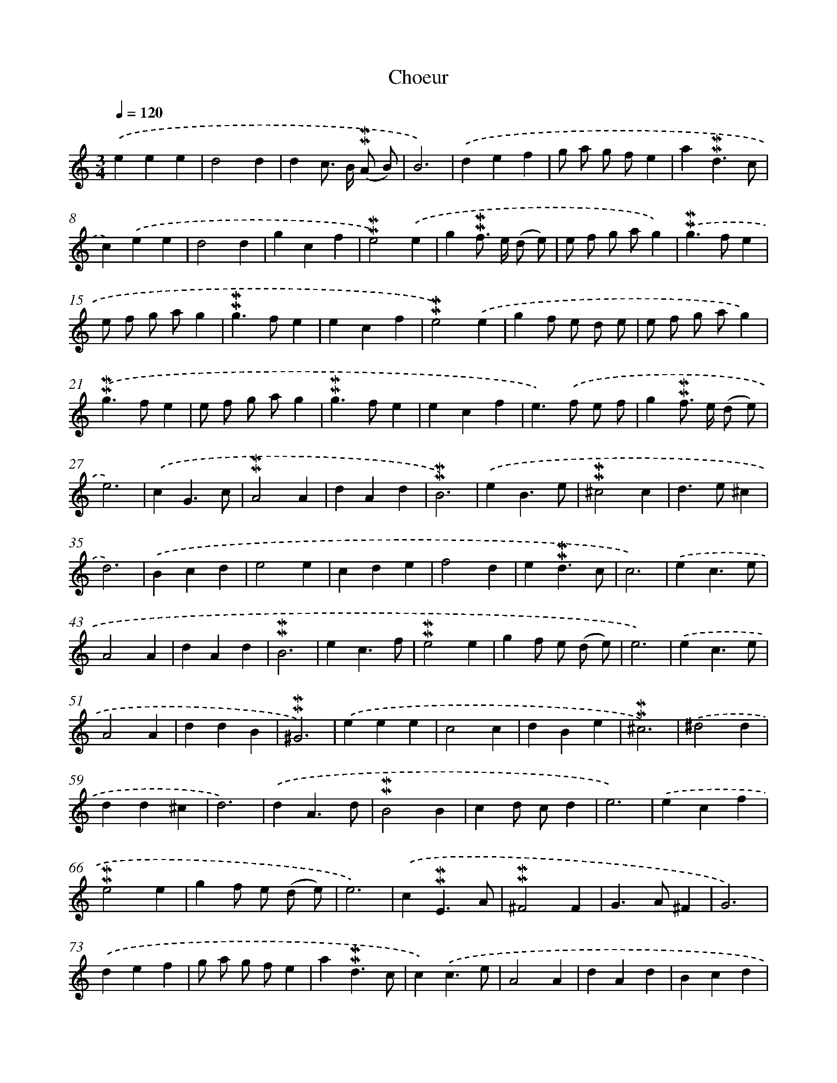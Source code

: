 X: 17033
T: Choeur
%%abc-version 2.0
%%abcx-abcm2ps-target-version 5.9.1 (29 Sep 2008)
%%abc-creator hum2abc beta
%%abcx-conversion-date 2018/11/01 14:38:09
%%humdrum-veritas 78915482
%%humdrum-veritas-data 279369358
%%continueall 1
%%barnumbers 0
L: 1/4
M: 3/4
Q: 1/4=120
K: C clef=treble
.('eee |
d2d |
dc/> B/ (!mordent!!mordent!A/ B/) |
B3) |
.('def |
g/ a/ g/ f/e |
a!mordent!!mordent!d3/c/ |
c).('ee |
d2d |
gcf |
!mordent!!mordent!e2).('e |
g!mordent!!mordent!f/> e/ (d/ e/) |
e/ f/ g/ a/g) |
.('!mordent!!mordent!g>fe |
e/ f/ g/ a/g |
!mordent!!mordent!g>fe |
ecf |
!mordent!!mordent!e2).('e |
gf/ e/ d/ e/ |
e/ f/ g/ a/g) |
.('!mordent!!mordent!g>fe |
e/ f/ g/ a/g |
!mordent!!mordent!g>fe |
ecf |
e>).('f e/ f/ |
g!mordent!!mordent!f/> e/ (d/ e/) |
e3) |
.('cG3/c/ |
!mordent!!mordent!A2A |
dAd |
!mordent!!mordent!B3) |
.('eB3/e/ |
!mordent!!mordent!^c2c |
d>e^c |
d3) |
.('Bcd |
e2e |
cde |
f2d |
e!mordent!!mordent!d3/c/ |
c3) |
.('ec3/e/ |
A2A |
dAd |
!mordent!!mordent!B3 |
ec3/f/ |
!mordent!!mordent!e2e |
gf/ e/ (d/ e/) |
e3) |
.('ec3/e/ |
A2A |
ddB |
!mordent!!mordent!^G3) |
.('eee |
c2c |
dBe |
!mordent!!mordent!^c3) |
.('^d2d |
dd^c |
d3) |
.('dA3/d/ |
!mordent!!mordent!B2B |
cd/ c/d |
e3) |
.('ecf |
!mordent!!mordent!e2e |
gf/ e/ (d/ e/) |
e3) |
.('c!mordent!!mordent!E3/A/ |
!mordent!!mordent!^F2F |
G>A^F |
G3) |
.('def |
g/ a/ g/ f/e |
a!mordent!!mordent!d3/c/ |
c).('c3/e/ |
A2A |
dAd |
Bcd |
e2).('e |
cde |
f2d |
e!mordent!!mordent!d3/c/ |
c).('c3/e/ |
!mordent!!mordent!A2A |
dAd |
!mordent!!mordent!B3) |
.('ecf |
!mordent!!mordent!e2e |
gf/> e/ (d/ e/) |
e/ f/ g/ a/g) |
.('!mordent!!mordent!g>fe |
e/ f/ g/ a/g |
!mordent!!mordent!g>fe |
ecf |
!mordent!!mordent!e2).('e |
g!mordent!!mordent!f/> e/ (d/ e/) |
e/ f/ g/ a/g |
!mordent!!mordent!g>fe |
e/ f/ g/ a/g) |
.('!mordent!!mordent!g>fe |
ecf |
!mordent!!mordent!e>f e/ f/ |
g!mordent!!mordent!f/> (e/ d/ e/) |
e3) |]

